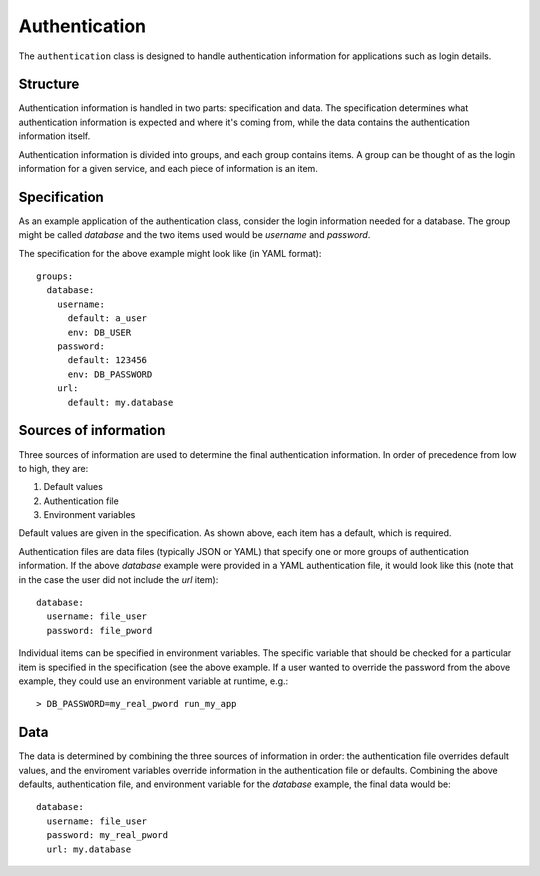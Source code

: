 ==============
Authentication
==============

The ``authentication`` class is designed to handle authentication information for applications 
such as login details.

Structure
=========

Authentication information is handled in two parts: specification and data.  
The specification determines what authentication information is expected and where it's coming from, 
while the data contains the authentication information itself.

Authentication information is divided into groups, and each group contains items.  
A group can be thought of as the login information for a given service, 
and each piece of information is an item.  

Specification
=============

As an example application of the authentication class, consider the login information needed for a database.  
The group might be called `database` and the two items used would be `username` and `password`.

The specification for the above example might look like (in YAML format)::

    groups:
      database:
        username:
          default: a_user
          env: DB_USER
        password:
          default: 123456
          env: DB_PASSWORD
        url:
          default: my.database

Sources of information
======================

Three sources of information are used to determine the final authentication information.  
In order of precedence from low to high, they are:

1. Default values
2. Authentication file
3. Environment variables

Default values are given in the specification.  As shown above, each item has a default, which is required.

Authentication files are data files (typically JSON or YAML) that specify one or more groups of 
authentication information.  If the above `database` example were provided in a YAML authentication file, 
it would look like this (note that in the case the user did not include the `url` item)::

    database:
      username: file_user
      password: file_pword

Individual items can be specified in environment variables.  The specific variable that should be checked 
for a particular item is specified in the specification (see the above example.  If a user wanted to override the 
password from the above example, they could use an environment variable at runtime, e.g.::

    > DB_PASSWORD=my_real_pword run_my_app

Data
====

The data is determined by combining the three sources of information in order: the authentication file 
overrides default values, and the enviroment variables override information in the authentication file or defaults. 
Combining the above defaults, authentication file, and environment variable for the `database` example, 
the final data would be::

    database:
      username: file_user
      password: my_real_pword
      url: my.database
